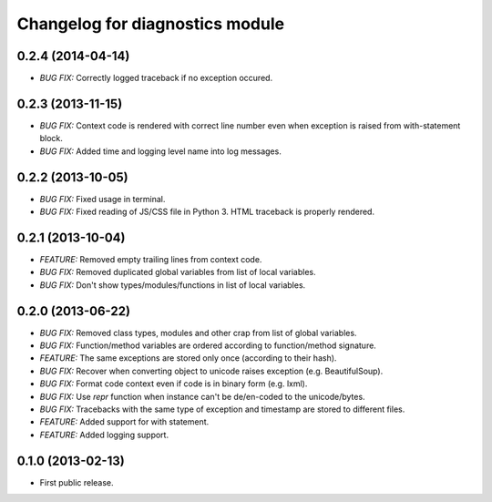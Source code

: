 .. :changelog:

Changelog for diagnostics module
================================
0.2.4 (2014-04-14)
------------------
- *BUG FIX:* Correctly logged traceback if no exception occured.

0.2.3 (2013-11-15)
------------------
- *BUG FIX:* Context code is rendered with correct line number even
  when exception is raised from with-statement block.
- *BUG FIX:* Added time and logging level name into log messages.

0.2.2 (2013-10-05)
------------------
- *BUG FIX:* Fixed usage in terminal.
- *BUG FIX:* Fixed reading of JS/CSS file in Python 3. HTML traceback
  is properly rendered.

0.2.1 (2013-10-04)
------------------
- *FEATURE:* Removed empty trailing lines from context code.
- *BUG FIX:* Removed duplicated global variables from list of local variables.
- *BUG FIX:* Don't show types/modules/functions in list of local variables.

0.2.0 (2013-06-22)
------------------
- *BUG FIX:* Removed class types, modules and other crap from
  list of global variables.
- *BUG FIX:* Function/method variables are ordered according
  to function/method signature.
- *FEATURE:* The same exceptions are stored only once
  (according to their hash).
- *BUG FIX:* Recover when converting object to unicode raises
  exception (e.g. BeautifulSoup).
- *BUG FIX:* Format code context even if code is in binary form
  (e.g. lxml).
- *BUG FIX:* Use `repr` function when instance can't be de/en-coded
  to the unicode/bytes.
- *BUG FIX:* Tracebacks with the same type of exception and timestamp
  are stored to different files.
- *FEATURE:* Added support for with statement.
- *FEATURE:* Added logging support.

0.1.0 (2013-02-13)
------------------
- First public release.
